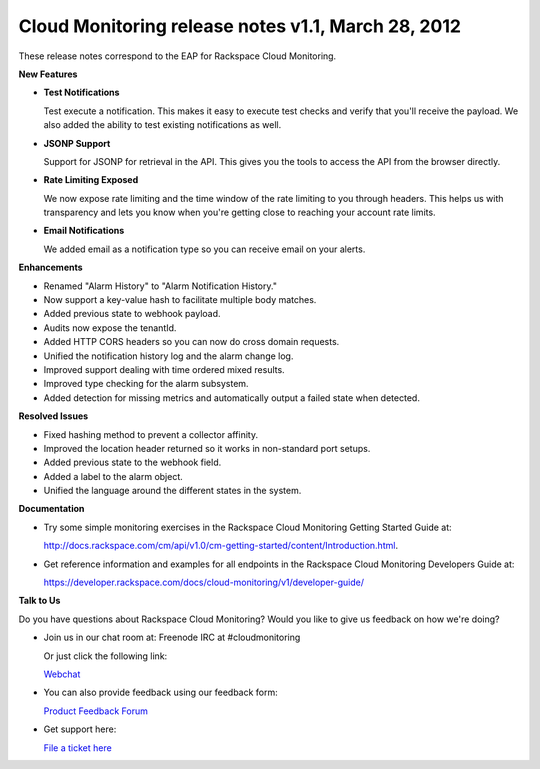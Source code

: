 =================================================================
Cloud Monitoring release notes v1.1, March 28, 2012 
=================================================================


These release notes correspond to the EAP for Rackspace Cloud
Monitoring.

**New Features**

-  **Test Notifications**

   Test execute a notification. This makes it easy to execute test
   checks and verify that you'll receive the payload. We also added the
   ability to test existing notifications as well.

-  **JSONP Support**

   Support for JSONP for retrieval in the API. This gives you the tools
   to access the API from the browser directly.

-  **Rate Limiting Exposed**

   We now expose rate limiting and the time window of the rate limiting
   to you through headers. This helps us with transparency and lets you
   know when you're getting close to reaching your account rate limits.

-  **Email Notifications**

   We added email as a notification type so you can receive email on
   your alerts.

**Enhancements**

-  Renamed "Alarm History" to "Alarm Notification History."

-  Now support a key-value hash to facilitate multiple body matches.

-  Added previous state to webhook payload.

-  Audits now expose the tenantId.

-  Added HTTP CORS headers so you can now do cross domain requests.

-  Unified the notification history log and the alarm change log.

-  Improved support dealing with time ordered mixed results.

-  Improved type checking for the alarm subsystem.

-  Added detection for missing metrics and automatically output a failed
   state when detected.

**Resolved Issues**

-  Fixed hashing method to prevent a collector affinity.

-  Improved the location header returned so it works in non-standard
   port setups.

-  Added previous state to the webhook field.

-  Added a label to the alarm object.

-  Unified the language around the different states in the system.

**Documentation**

-  Try some simple monitoring exercises in the Rackspace Cloud
   Monitoring Getting Started Guide at:

   http://docs.rackspace.com/cm/api/v1.0/cm-getting-started/content/Introduction.html.

-  Get reference information and examples for all endpoints in the
   Rackspace Cloud Monitoring Developers Guide at:

   https://developer.rackspace.com/docs/cloud-monitoring/v1/developer-guide/

**Talk to Us**

Do you have questions about Rackspace Cloud Monitoring? Would you like
to give us feedback on how we're doing?

-  Join us in our chat room at: Freenode IRC at #cloudmonitoring

   Or just click the following link:

   `Webchat <http://webchat.freenode.net?channels=cloudmonitoring&uio=d4>`__

-  You can also provide feedback using our feedback form:

   `Product Feedback
   Forum <http://feedback.rackspacecloud.com/forums/71021-product-feedback/category/41927-cloud-monitoring>`__

-  Get support here:

   `File a ticket
   here <https://manage.rackspacecloud.com/Tickets/YourTickets.do>`__
